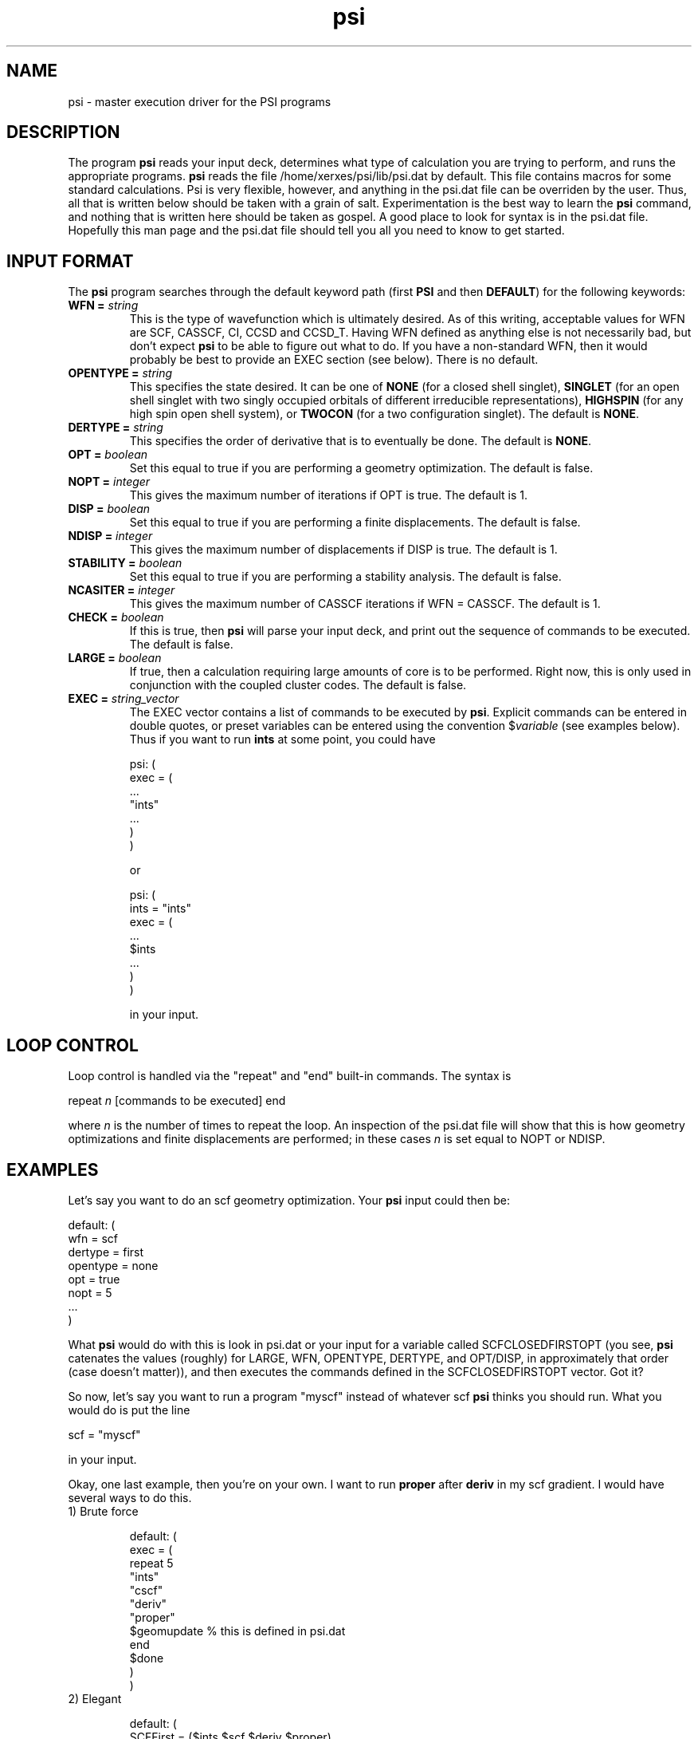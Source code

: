 .TH psi 1 "14 January, 1995" "\*(]W" "\*(]D"
.SH NAME
psi \- master execution driver for the PSI programs

.SH DESCRIPTION
.LP
The program
.B psi
reads your input deck, determines what type of calculation you are
trying to perform, and runs the appropriate programs.  
.B psi
reads the file /home/xerxes/psi/lib/psi.dat by default.  This file
contains macros for some standard calculations.  Psi is very flexible,
however, and anything in the psi.dat file can be overriden by the user.
Thus, all that is written below should be taken with a grain of salt.
Experimentation is the best way to learn the 
.B psi 
command, and nothing that is written here should be taken as gospel.
A good place to look for syntax is in the psi.dat file.  Hopefully this
man page and the psi.dat file should tell you all you need to know to get
started.

.sL
.pN INPUT
.pN psi.dat
.eL "FILES REQUIRED"

.SH INPUT FORMAT
.\" ---------------------------------------- Commonly used input here:
.LP
The
.B psi
program
searches through the default keyword path (first
.B PSI
and then
.BR DEFAULT )
for the following keywords:

.IP "\fBWFN =\fP \fIstring\fP"
This is the type of wavefunction which is ultimately desired.
As of this writing, acceptable values for WFN are SCF, CASSCF, CI, CCSD and CCSD_T.
Having WFN defined as anything else is not necessarily bad, but don't
expect 
.B psi
to be able to figure out what to do.  If you have a non-standard WFN, then
it would probably be best to provide an EXEC section (see below).
There is no default.

.IP "\fBOPENTYPE =\fP \fIstring\fP"
This specifies the state desired.  It can be one of
.B NONE
(for a closed shell singlet),
.B SINGLET
(for an open shell singlet with two singly occupied orbitals of
different irreducible representations),
.B HIGHSPIN
(for any high spin open shell system), or
.B TWOCON
(for a two configuration singlet).
The default is
.BR NONE .

.IP "\fBDERTYPE =\fP \fIstring\fP"
This specifies the order of derivative that is to eventually be done.
The default is
.BR NONE .

.IP "\fBOPT =\fP \fIboolean\fP"
Set this equal to true if you are performing a geometry optimization.
The default is false.

.IP "\fBNOPT =\fP \fIinteger\fP"
This gives the maximum number of iterations if OPT is true.
The default is 1.

.IP "\fBDISP =\fP \fIboolean\fP"
Set this equal to true if you are performing a finite displacements.
The default is false.

.IP "\fBNDISP =\fP \fIinteger\fP"
This gives the maximum number of displacements if DISP is true.
The default is 1.

.IP "\fBSTABILITY =\fP \fIboolean\fP"
Set this equal to true if you are performing a stability analysis.
The default is false.

.IP "\fBNCASITER =\fP \fIinteger\fP"
This gives the maximum number of CASSCF iterations if WFN = CASSCF.
The default is 1.

.IP "\fBCHECK =\fP \fIboolean\fP"
If this is true, then 
.B psi
will parse your input deck, and print out the sequence of commands to
be executed.  The default is false.

.IP "\fBLARGE =\fP \fIboolean\fP"
If true, then a calculation requiring large amounts of core is to be
performed.  Right now, this is only used in conjunction with the coupled
cluster codes.  The default is false.

.IP "\fBEXEC =\fP \fIstring_vector\fP"
The EXEC vector contains a list of commands to be executed by 
.BR psi .
Explicit commands can be entered in double quotes, or preset variables can
be entered using the convention $\fIvariable\fP (see examples below).
Thus if you want to run 
.B ints
at some point, you could have

.DS
psi: (
  exec = (
    ...
    "ints"
    ...
    )
  )
.DE

or

.DS
psi: (
  ints = "ints"
  exec = (
    ...
    $ints
    ...
    )
  )
.DE

in your input. 


.SH LOOP CONTROL
.LP
Loop control is handled via the "repeat" and "end" built-in commands.
The syntax is

.DS
 repeat \fIn\fP  [commands to be executed] end
.DE

where \fIn\fP is the number of times to repeat the loop.  An inspection of
the psi.dat file will show that this is how geometry optimizations and
finite displacements are performed;  in these cases \fIn\fP is set equal
to NOPT or NDISP.

.SH EXAMPLES
.LP
Let's say you want to do an scf geometry optimization. Your 
.B psi
input could then be:

.DS
default: (
  wfn = scf
  dertype = first
  opentype = none
  opt = true
  nopt = 5
  ...
  )
.DE

What \fBpsi\fP would do with this is look in psi.dat or your input for
a variable called SCFCLOSEDFIRSTOPT (you see, \fBpsi\fP catenates
the values (roughly) for LARGE, WFN, OPENTYPE, DERTYPE, and OPT/DISP,
in approximately that order (case doesn't matter)), and then executes
the commands defined in the SCFCLOSEDFIRSTOPT vector.  Got it?

.LP
So now, let's say you want to run a program "myscf" instead of whatever
scf \fBpsi\fP thinks you should run.  What you would do is put the line

.DS
 scf = "myscf"
.DE

in your input.  

.LP
Okay, one last example, then you're on your own.  I want to run
\fBproper\fP after \fBderiv\fP in my scf gradient. I would have several
ways to do this.

.IP "1) Brute force"

.DS
default: (
  exec = (
   repeat 5
     "ints"
     "cscf"
     "deriv"
     "proper"
     $geomupdate  % this is defined in psi.dat
   end
   $done
   )
  )
.DE

.IP "2) Elegant"

.DS
default: (
  SCFFirst = ($ints $scf $deriv $proper)
  )
.DE

.IP "3) Obscure"

.DS
default: (
  deriv = ("deriv" "proper")
  )
.DE

And there are others.  The only limit is your own tortured imagination.

.LP
Like I said, the best way to find out what \fBpsi\fP can do is to look in
psi.dat, and to play around for awhile.  The CHECK option is very useful
for this.  Good luck!
